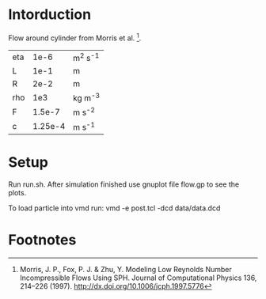 * Intorduction
Flow around cylinder from Morris et al. [1]. 

| eta |    1e-6 | m^2 s^-1 |
| L   |    1e-1 | m        |
| R   |    2e-2 | m        |
| rho |     1e3 | kg m^-3  |
| F   |  1.5e-7 | m s^-2   |
| c   | 1.25e-4 | m s^-1   |

* Setup

Run run.sh. After simulation finished use gnuplot file flow.gp
to see the plots.

To load particle into vmd run:
vmd -e post.tcl -dcd data/data.dcd

* Footnotes

[1] Morris, J. P., Fox, P. J. & Zhu, Y. Modeling Low Reynolds Number
Incompressible Flows Using SPH. Journal of Computational Physics 136,
214–226 (1997).
http://dx.doi.org/10.1006/jcph.1997.5776
